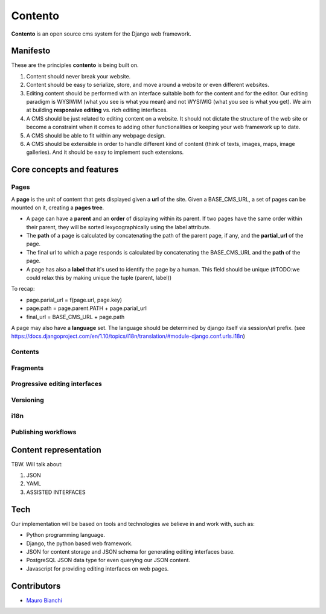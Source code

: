 Contento
========

**Contento** is an open source cms system for the Django web framework.

Manifesto
---------

These are the principles **contento** is being built on.

1. Content should never break your website.
2. Content should be easy to serialize, store, and move around a website
   or even different websites.
3. Editing content should be performed with an interface suitable both
   for the content and for the editor. Our editing paradigm is WYSIWIM
   (what you see is what you mean) and not WYSIWIG (what you see is what
   you get). We aim at building **responsive editing** vs. rich editing
   interfaces.
4. A CMS should be just related to editing content on a website. It
   should not dictate the structure of the web site or become a
   constraint when it comes to adding other functionalities or keeping
   your web framework up to date.
5. A CMS should be able to fit within any webpage design.
6. A CMS should be extensible in order to handle different kind of
   content (think of texts, images, maps, image galleries). And it
   should be easy to implement such extensions.


Core concepts and features
--------------------------

Pages
~~~~~

A **page** is the unit of content that gets displayed given a **url** of the site.
Given a BASE_CMS_URL, a set of pages can be mounted on it, creating a **pages tree**.


- A page can have a **parent** and an **order** of displaying within its parent. If two pages have the same order within their parent, they will be sorted lexycographically using the label attribute.
- The **path** of a page is calculated by concatenating the path of the parent page, if any, and the **partial_url** of the page.
- The final url to which a page responds is calculated by concatenating the BASE_CMS_URL and the **path** of the page.
- A page has also a **label** that it's used to identify the page by a human. This field should be unique (#TODO:we could relax this by making unique the tuple (parent, label))


To recap:


- page.parial_url = f(page.url, page.key)
- page.path = page.parent.PATH + page.parial_url
- final_url = BASE_CMS_URL + page.path


A page may also have a **language** set.
The language should be determined by django itself via session/url prefix.
(see https://docs.djangoproject.com/en/1.10/topics/i18n/translation/#module-django.conf.urls.i18n)


Contents
~~~~~~~~

Fragments
~~~~~~~~~

Progressive editing interfaces
~~~~~~~~~~~~~~~~~~~~~~~~~~~~~~

Versioning
~~~~~~~~~~

i18n
~~~~

Publishing workflows
~~~~~~~~~~~~~~~~~~~~

Content representation
----------------------

TBW. Will talk about:

1. JSON
2. YAML
3. ASSISTED INTERFACES

Tech
----

Our implementation will be based on tools and technologies we believe in
and work with, such as:

-  Python programming language.
-  Django, the python based web framework.
-  JSON for content storage and JSON schema for generating editing
   interfaces base.
-  PostgreSQL JSON data type for even querying our JSON content.
-  Javascript for providing editing interfaces on web pages.


Contributors
------------

-  `Mauro Bianchi <https://github.com/bianchimro>`__

